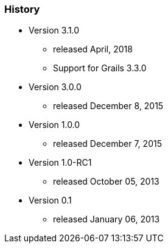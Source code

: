 === History

* Version 3.1.0
** released April, 2018
** Support for Grails 3.3.0
* Version 3.0.0
** released December 8, 2015
* Version 1.0.0
** released December 7, 2015
* Version 1.0-RC1
** released October 05, 2013
* Version 0.1
** released January 06, 2013
